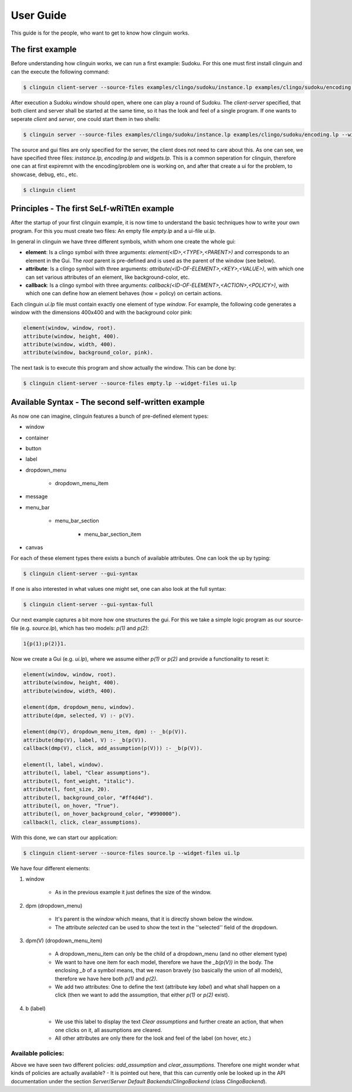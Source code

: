 User Guide
##########

This guide is for the people, who want to get to know how clinguin works.

The first example
=================

Before understanding how clinguin works, we can run a first example: Sudoku. For this one must first install clinguin and can the execute the following command:

.. code-block:: bash

    $ clinguin client-server --source-files examples/clingo/sudoku/instance.lp examples/clingo/sudoku/encoding.lp --widget-files examples/clingo/sudoku/widgets.lp


After execution a Sudoku window should open, where one can play a round of Sudoku. The `client-server` specified, that both client and server shall be started at the same time, so it has the look and feel of a single program. If one wants to seperate `client` and `server`, one could start them in two shells:

.. code-block:: bash

    $ clinguin server --source-files examples/clingo/sudoku/instance.lp examples/clingo/sudoku/encoding.lp --widget-files examples/clingo/sudoku/widgets.lp

The source and gui files are only specified for the server, the client does not need to care about this. As one can see, we have specified three files: `instance.lp`, `encoding.lp` and `widgets.lp`. This is a common seperation for clinguin, therefore one can at first expiremnt with the encoding/problem one is working on, and after that create a ui for the problem, to showcase, debug, etc., etc.

.. code-block:: bash

    $ clinguin client 

Principles - The first SeLf-wRiTtEn example
===========================================

After the startup of your first clinguin example, it is now time to understand the basic techniques how to write your own program. For this you must create two files: An empty file `empty.lp` and a ui-file `ui.lp`.

In general in clinguin we have three different symbols, whith whom one create the whole gui:

* **element**: Is a clingo symbol with three arguments: `element(<ID>,<TYPE>,<PARENT>)` and corresponds to an element in the Gui. The `root` parent is pre-defined and is used as the parent of the window (see below).
* **attribute**: Is a clingo symbol with three arguments: `attribute(<ID-OF-ELEMENT>,<KEY>,<VALUE>)`, with which one can set various attributes of an element, like background-color, etc. 
* **callback**: Is a clingo symbol with three arguments: `callback(<ID-OF-ELEMENT>,<ACTION>,<POLICY>)`, with which one can define how an element behaves (how = policy) on certain actions.

Each clinguin `ui.lp` file must contain exactly one element of type `window`. For example, the following code generates a window with the dimensions 400x400 and with the background color pink:

.. code-block::

    element(window, window, root).
    attribute(window, height, 400).
    attribute(window, width, 400).
    attribute(window, background_color, pink).

The next task is to execute this program and show actually the window. This can be done by:

.. code-block:: bash

    $ clinguin client-server --source-files empty.lp --widget-files ui.lp


Available Syntax - The second self-written example
==================================================

As now one can imagine, clinguin features a bunch of pre-defined element types:

* window
* container
* button
* label
* dropdown_menu

    * dropdown_menu_item

* message
* menu_bar

    * menu_bar_section

        * menu_bar_section_item

* canvas

For each of these element types there exists a bunch of available attributes. One can look the up by typing:

.. code-block:: bash
    
    $ clinguin client-server --gui-syntax

If one is  also interested in what values one might set, one can also look at the full syntax:

.. code-block:: bash
    
    $ clinguin client-server --gui-syntax-full


Our next example captures a bit more how one structures the gui. For this we take a simple logic program as our source-file (e.g. `source.lp`), which has two models: `p(1)` and `p(2)`:

.. code-block::

    1{p(1);p(2)}1.


Now we create a Gui (e.g. `ui.lp`), where we assume either `p(1)` or `p(2)` and provide a functionality to reset it:

.. code-block::

    element(window, window, root).
    attribute(window, height, 400).
    attribute(window, width, 400).

    element(dpm, dropdown_menu, window).
    attribute(dpm, selected, V) :- p(V).

    element(dmp(V), dropdown_menu_item, dpm) :- _b(p(V)).
    attribute(dmp(V), label, V) :- _b(p(V)).
    callback(dmp(V), click, add_assumption(p(V))) :- _b(p(V)).

    element(l, label, window).
    attribute(l, label, "Clear assumptions").
    attribute(l, font_weight, "italic").
    attribute(l, font_size, 20).
    attribute(l, background_color, "#ff4d4d").
    attribute(l, on_hover, "True").
    attribute(l, on_hover_background_color, "#990000").
    callback(l, click, clear_assumptions).

With this done, we can start our application:

.. code-block:: bash

    $ clinguin client-server --source-files source.lp --widget-files ui.lp


We have four different elements:

1. window 

    * As in the previous example it just defines the size of the window.

2. dpm (dropdown_menu) 

    * It's parent is the `window` which means, that it is directly shown below the window. 
    * The attribute `selected` can be used to show the text in the ''selected'' field of the dropdown.

3. dpm(V) (dropdown_menu_item) 

    * A dropdown_menu_item can only be the child of a dropdown_menu (and no other element type)
    * We want to have one item for each model, therefore we have the `_b(p(V))` in the body. The enclosing `_b` of a symbol means, that we reason bravely (so basically the union of all models), therefore we have here both `p(1)` and `p(2)`.
    * We add two attributes: One to define the text (attribute key `label`) and what shall happen on a click (then we want to add the assumption, that either `p(1)` or `p(2)` exist).

4. b (label)

    * We use this label to display the text `Clear assumptions` and further create an action, that when one clicks on it, all assumptions are cleared.
    * All other attributes are only there for the look and feel of the label (on hover, etc.)

Available policies:
-------------------

Above we have seen two different policies: `add_assumption` and `clear_assumptions`. Therefore one might wonder what kinds of policies are actually available? - It is pointed out here, that this can currently onle be looked up in the API documentation under the section `Server`/`Server Default Backends`/`ClingoBackend` (class `ClingoBackend`).
















